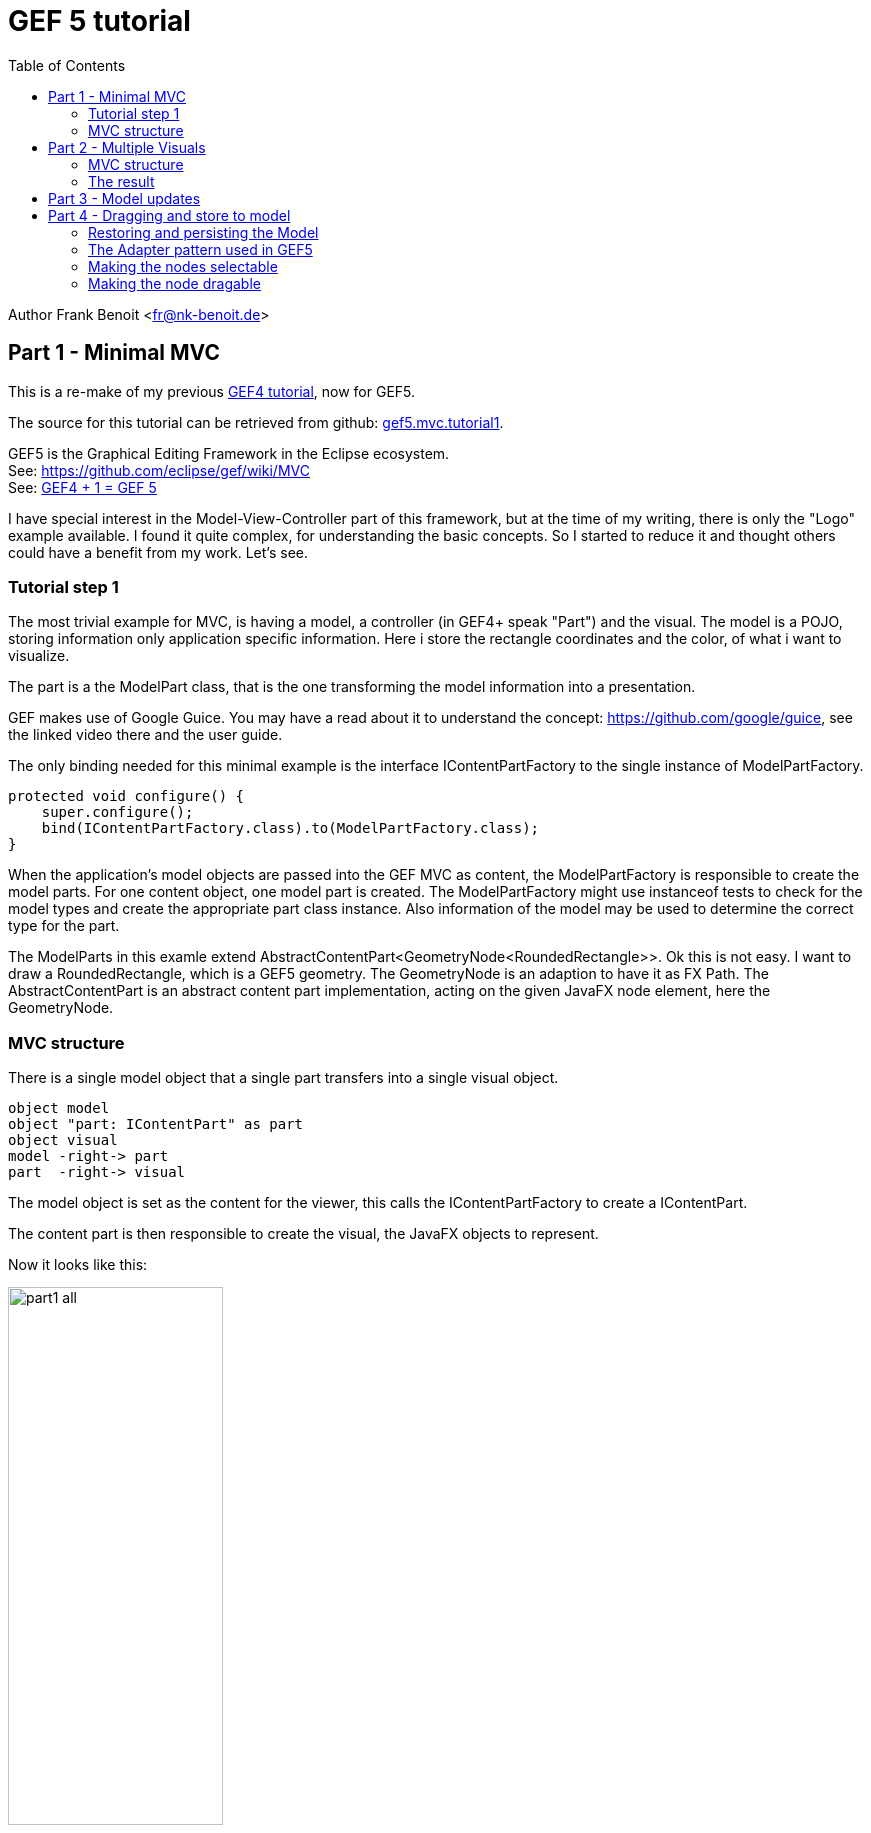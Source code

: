 GEF 5 tutorial
==============
:icons: font
:toc:


Author Frank Benoit <fr@nk-benoit.de>


== Part 1 - Minimal MVC

This is a re-make of my previous https://fbenoit.blogspot.com/2015/11/gef4-tutorial-part1.html[GEF4 tutorial], now for GEF5.

The source for this tutorial can be retrieved from github: https://github.com/frankbenoit/gef5.mvc.tutorial/tree/master/gef5.mvc.tutorial1/src/gef5/mvc/tutorial[gef5.mvc.tutorial1].

GEF5 is the Graphical Editing Framework in the Eclipse ecosystem. +
See: https://github.com/eclipse/gef/wiki/MVC +
See: http://nyssen.blogspot.com/2017/02/gef4-1-gef-5.html#Merger%20of%20MVC%20and%20MVC.FX[GEF4 + 1 = GEF 5]

I have special interest in the Model-View-Controller part of this framework, but at the time of my writing, there is only the "Logo" example available. I found it quite complex, for understanding the basic concepts. So I started to reduce it and thought others could have a benefit from my work. Let's see.

=== Tutorial step 1

The most trivial example for MVC, is having a model, a controller (in GEF4+ speak "Part") and the visual.
The model is a POJO, storing information only application specific information. Here i store the rectangle coordinates and the color, of what i want to visualize.

The part is a the ModelPart class, that is the one transforming the model information into a presentation.

GEF makes use of Google Guice. You may have a read about it to understand the concept: https://github.com/google/guice, see the linked video there and the user guide.

The only binding needed for this minimal example is the interface IContentPartFactory to the single instance of ModelPartFactory.

[source,java]
....
protected void configure() {
    super.configure();
    bind(IContentPartFactory.class).to(ModelPartFactory.class);
}
....

When the application's model objects are passed into the GEF MVC as content, the ModelPartFactory is responsible to create the model parts. For one content object, one model part is created.
The ModelPartFactory might use instanceof tests to check for the model types and create the appropriate part class instance. Also information of the model may be used to determine the correct type for the part.

The ModelParts in this examle extend AbstractContentPart<GeometryNode<RoundedRectangle>>.
Ok this is not easy. I want to draw a RoundedRectangle, which is a GEF5 geometry. The GeometryNode is an adaption to have it as FX Path. The AbstractContentPart is an abstract content part implementation, acting on the given JavaFX node element, here the GeometryNode. 

=== MVC structure

There is a single model object that a single part transfers into a single visual object.



[plantuml,part1-model,png]
....
object model
object "part: IContentPart" as part
object visual
model -right-> part
part  -right-> visual
....

The model object is set as the content for the viewer, this calls the IContentPartFactory to create a IContentPart.

The content part is then responsible to create the visual, the JavaFX objects to represent.

Now it looks like this:

image:images/part1_all.png[align="center",width="50%"]


You see a viewer with the grid dots.

The rounded rectangle is shown with a drop shadow effect. It is configured in gef5.mvc.tutorial.Gef5MvcTutorial.configureGlobalVisualEffect(IViewer)

.Realize what you can do with it:
 - Mousewheel can do up/down left/right scrolling
 - Ctrl+Mousewheel is zooming
 - With the mouse, you can drag a mark rectangle open, but it is not yet marking.


image:images/part1_select.png[align="center", width="50%"]



== Part 2 - Multiple Visuals

In this step 2 of the tutorial, we will have composed visuals.

A text node, that is a rounded rectangle from before, but with a text in it and the dimension of the rectangle is adjusted by the text.


And there will be symbols for logic gates, that illustrate how to work with Circle, PolyLine, Path, ...


For the source code see github https://github.com/frankbenoit/gef5.mvc.tutorial[gef5.mvc.tutorial2]



The ModelParts are now extending AbstractContentPart<Group> this allows to have multiple child nodes and to compose the visual presentation.



=== MVC structure
Compared to step 1, the visual is now a composition of multiple objects.


[plantuml,part2-model,png]
....
package Model {
    object model
}
package Parts {
    object "part: IContentPart" as part
}
package Visuals {
    object group
    object rectangle
    object text
}
model -right-> part
part  -right-> group
group --> rectangle
group --> text
....



=== The result

Now it looks like this:

image:images/part2_all.png[align="center", width="50%"]

== Part 3 - Model updates

In step 3 of this tutorial, the model, the parts and the visuals are compositions of multiple objects. Each model node type is mapped with the ModelPartFactory to a corresponding content part (ModelPart and TextNodePart).



For the source of this tutorial step see github - https://github.com/frankbenoit/gef5.mvc.tutorial/tree/master/gef5.mvc.tutorial3/src/gef5/mvc/tutorial[gef5.mvc.tutorial3].


In the previous example the model was a flat list of objects, now we have a tree like model. One instance of Model having 2 childs of TextModel.
That means, the viewer gets only a single object assigned as content, the instance of Model. The ModelPart implements the doGetContentChildren, to tell GEF about more content children:

[source,java]
....
@Override
public List<? extends TextNode> doGetContentChildren() {
    Model model = getContent();
    return model.getNodes();
}
....

The model and part elements need to implement some type of update mechanism. Here the bean property listeners are used. You might use the javafx ObservableValues or something else.

However, in the end the "refreshVisual()" of the part needs to be called.

This example has a button on the top, that applies changes to the model. So the text and the position of the boxes is varied.

image:images/part3_all.png[]


== Part 4 - Dragging and store to model

In step 4 of this tutorial, the text nodes can be dragged around with the mouse. The new positions are stored into the model object.

The model as whole is restored and persisted at application start and end.

For the source of this tutorial step see github - https://github.com/frankbenoit/gef5.mvc.tutorial/tree/master/gef5.mvc.tutorial4/src/gef5/mvc/tutorial[gef5.mvc.tutorial4].



NOTE: parts of this tutorial are copied from other examples or from forum postings.



=== Restoring and persisting the Model


For mapping the model, here object serialization is used.

The model class TextNode implements the 
[source,java]
....
private void writeObject(java.io.ObjectOutputStream s) throws java.io.IOException {
    s.writeDouble(position.get().x);
    s.writeDouble(position.get().y);
    s.writeUTF(text.get());
}

private void readObject(java.io.ObjectInputStream s) throws java.lang.ClassNotFoundException, java.io.IOException {
    reset();
    double x = s.readDouble();
    double y = s.readDouble();
    String t = s.readUTF();
    position.setValue(new Point(x, y));
    text.setValue(t);
}
....

In the applications start and stop methods, the loading and persisting code is integrated.

=== The Adapter pattern used in GEF5


Eclipse support the Adapter pattern, see this article:

http://www.eclipse.org/articles/article.php?file=Article-Adapters/index.html

In summary, it means, objects in Eclipse context that implement the IAdaptable interface, can give an implementation of a requested interface.

In GEF4, this pattern was enhanced. 

See this article by Alexander Nyßen:
http://nyssen.blogspot.de/2014/11/iadaptable-gef4s-interpretation-of.html[IAdaptable - GEF4's Interpretation of a Classic ]


In addition to the Eclipse adapters, in GEF4, adapters can be configured at runtime, can exists for the same interface type in different roles, can have a reference to the adapted object.

=== Making the nodes selectable


So in GEF4, the configuration of the Guice module is one of the important control points of a application.



To make the nodes in the tutorial selectable, the following code was taken from the Logo example.



[source,java]
....
@Override
protected void bindAbstractContentPartAdapters( MapBinder<AdapterKey<?>, Object> adapterMapBinder) {

    super.bindAbstractContentPartAdapters(adapterMapBinder);
    // register (default) interaction policies (which are based on viewer
    // models and do not depend on transaction policies)
    adapterMapBinder
        .addBinding(AdapterKey.get(ClickDragTool.CLICK_TOOL_POLICY_KEY))
        .to(FXFocusAndSelectOnClickPolicy.class);


    adapterMapBinder
        .addBinding(AdapterKey.get(HoverTool.TOOL_POLICY_KEY))
        .to(FXHoverOnHoverPolicy.class);

    // geometry provider for selection feedback
    adapterMapBinder
        .addBinding(AdapterKey.get(
            new TypeToken<Provider<IGeometry>>(){},
        DefaultFeedbackPartFactory.SELECTION_FEEDBACK_GEOMETRY_PROVIDER))
        .to(VisualBoundsGeometryProvider.class);

    // geometry provider for hover feedback
    adapterMapBinder
        .addBinding(AdapterKey.get(
            new TypeToken<Provider<IGeometry>>(){},
            DefaultFeedbackPartFactory.HOVER_FEEDBACK_GEOMETRY_PROVIDER))
        .to(VisualBoundsGeometryProvider.class);
}
....


Normally shown node:

image:images/part4_node_normal.png[]

The mouse hoovering over the node, creates a surrounding box marker.

image:images/part4_node_hoover.png[]

Clicking makes the box darker, so it is shown as selected.

image:images/part4_node_selected.png[]

=== Making the node dragable

In the Guice module configure:

[source,java]
....
bindTextNodePartAdapters(AdapterMaps.getAdapterMapBinder(binder(), TextNodePart.class));
....



The implementation:



[source,java]
....
protected void bindTextNodePartAdapters( MapBinder<AdapterKey<?>, Object> adapterMapBinder) {
    // register resize/transform policies (writing changes also to model)
    adapterMapBinder
        .addBinding(AdapterKey.get(TransformPolicy.class))
        .to(TransformPolicy.class);
    // interaction policies to relocate on drag
    adapterMapBinder
        .addBinding( AdapterKey.get(ClickDragTool.DRAG_TOOL_POLICY_KEY))
        .to(TranslateSelectedOnDragPolicy.class);
}
....



This uses the standard components to make items dragable.

It is surprising that this works, as there is yet no linkage to the model. 

Try it out!

It even works if you press the button to update the model (vary the values).

The dragging information is stored in the visuals as a transformation. The model and part can continue to work with the original coordinates.



Updating the model


To give the whole a sense, the position of the TextNode shall be stored to the model. Then it can be persisted and restored.



For this, the ItemTransformPolicy is extended from FXTransformPolicy.



[source,java]
....
public class ItemTransformPolicy extends FXTransformPolicy {
    @Override
    public ITransactionalOperation commit() {
        ITransactionalOperation visualOperation = super.commit();
        ITransactionalOperation modelOperation = createUpdateModelOperation();
        ForwardUndoCompositeOperation commit = new ForwardUndoCompositeOperation("Translate()");
        if (visualOperation != null) commit.add(visualOperation);
        if (modelOperation != null) commit.add(modelOperation);
        return commit.unwrap(true);
    }

    private ITransactionalOperation createUpdateModelOperation() {
        return new ChangeTextNodePositionOperation(getHost());
    }
}
....



The ItemTransformPolicy combines the original FXTranformPolicy with a new opereration, the ChangeTextNodePositionOperation. The new operation shall remove the tranformation from the visuals, and store the information into the mode.


[source,java]
....
public class ChangeTextNodePositionOperation extends AbstractOperation implements ITransactionalOperation {

    TextNodePart part;
    public ChangeTextNodePositionOperation(IVisualPart<Node, ? extends Node> part) {
        super( "" );
        Assert.isLegal(part instanceof TextNodePart, "Only TestNodePart supported for ChangeItemPositionOperation");
        this.part = (TextNodePart) part;
    }

    @Override
    public IStatus execute(IProgressMonitor monitor, IAdaptable info) throws ExecutionException {
        Affine transform = part.getAdapter(FXTransformPolicy.TRANSFORM_PROVIDER_KEY).get();
        // tell the part, which updates the model, will also trigger a doRefreshVisuals
        part.translate(transform.getTx(), transform.getTy());
        // reset the transformation
        transform.setTx(0);
        transform.setTy(0);
        return Status.OK_STATUS;
    }

    @Override
    public IStatus redo(IProgressMonitor monitor, IAdaptable info) throws ExecutionException {
        return null;
    }

    @Override
    public IStatus undo(IProgressMonitor monitor, IAdaptable info) throws ExecutionException {
        return null;
    }

    @Override
    public boolean isNoOp() {
        return false;
    }
}
....



Last step is to configure the ItemTranformPolicy to be used as implementation for FXTransformPolicy.



[source,java]
....
    adapterMapBinder
        .addBinding(AdapterKey.get(FXTransformPolicy.class))
        .to(ItemTransformPolicy.class);
....









[plantuml,part3-model-text,png]
....
package Model {
    object TextNode
}
package Parts {
    object TextNodePart
}
package Visuals {
    object Group
    object RoundedRectangle
    object Text
    Group --> RoundedRectangle
    Group --> Text
}
TextNode --> TextNodePart
TextNodePart --> Group
....